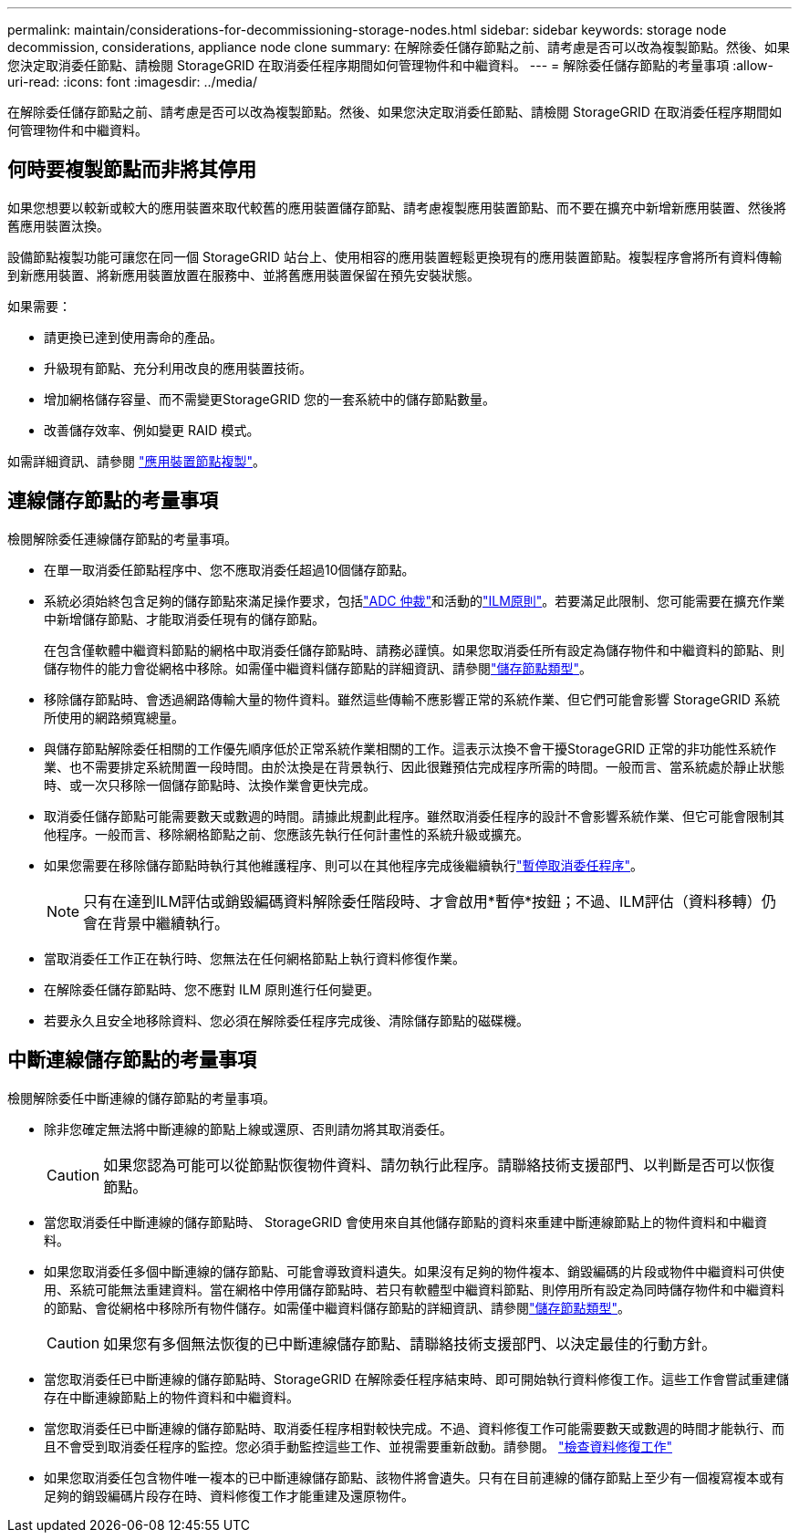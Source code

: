 ---
permalink: maintain/considerations-for-decommissioning-storage-nodes.html 
sidebar: sidebar 
keywords: storage node decommission, considerations, appliance node clone 
summary: 在解除委任儲存節點之前、請考慮是否可以改為複製節點。然後、如果您決定取消委任節點、請檢閱 StorageGRID 在取消委任程序期間如何管理物件和中繼資料。 
---
= 解除委任儲存節點的考量事項
:allow-uri-read: 
:icons: font
:imagesdir: ../media/


[role="lead"]
在解除委任儲存節點之前、請考慮是否可以改為複製節點。然後、如果您決定取消委任節點、請檢閱 StorageGRID 在取消委任程序期間如何管理物件和中繼資料。



== 何時要複製節點而非將其停用

如果您想要以較新或較大的應用裝置來取代較舊的應用裝置儲存節點、請考慮複製應用裝置節點、而不要在擴充中新增新應用裝置、然後將舊應用裝置汰換。

設備節點複製功能可讓您在同一個 StorageGRID 站台上、使用相容的應用裝置輕鬆更換現有的應用裝置節點。複製程序會將所有資料傳輸到新應用裝置、將新應用裝置放置在服務中、並將舊應用裝置保留在預先安裝狀態。

如果需要：

* 請更換已達到使用壽命的產品。
* 升級現有節點、充分利用改良的應用裝置技術。
* 增加網格儲存容量、而不需變更StorageGRID 您的一套系統中的儲存節點數量。
* 改善儲存效率、例如變更 RAID 模式。


如需詳細資訊、請參閱 https://docs.netapp.com/us-en/storagegrid-appliances/commonhardware/how-appliance-node-cloning-works.html["應用裝置節點複製"^]。



== 連線儲存節點的考量事項

檢閱解除委任連線儲存節點的考量事項。

* 在單一取消委任節點程序中、您不應取消委任超過10個儲存節點。
* 系統必須始終包含足夠的儲存節點來滿足操作要求，包括link:understanding-adc-service-quorum.html["ADC 仲裁"]和活動的link:reviewing-ilm-policy-and-storage-configuration.html["ILM原則"]。若要滿足此限制、您可能需要在擴充作業中新增儲存節點、才能取消委任現有的儲存節點。
+
在包含僅軟體中繼資料節點的網格中取消委任儲存節點時、請務必謹慎。如果您取消委任所有設定為儲存物件和中繼資料的節點、則儲存物件的能力會從網格中移除。如需僅中繼資料儲存節點的詳細資訊、請參閱link:../primer/what-storage-node-is.html#types-of-storage-nodes["儲存節點類型"]。

* 移除儲存節點時、會透過網路傳輸大量的物件資料。雖然這些傳輸不應影響正常的系統作業、但它們可能會影響 StorageGRID 系統所使用的網路頻寬總量。
* 與儲存節點解除委任相關的工作優先順序低於正常系統作業相關的工作。這表示汰換不會干擾StorageGRID 正常的非功能性系統作業、也不需要排定系統閒置一段時間。由於汰換是在背景執行、因此很難預估完成程序所需的時間。一般而言、當系統處於靜止狀態時、或一次只移除一個儲存節點時、汰換作業會更快完成。
* 取消委任儲存節點可能需要數天或數週的時間。請據此規劃此程序。雖然取消委任程序的設計不會影響系統作業、但它可能會限制其他程序。一般而言、移除網格節點之前、您應該先執行任何計畫性的系統升級或擴充。
* 如果您需要在移除儲存節點時執行其他維護程序、則可以在其他程序完成後繼續執行link:pausing-and-resuming-decommission-process-for-storage-nodes.html["暫停取消委任程序"]。
+

NOTE: 只有在達到ILM評估或銷毀編碼資料解除委任階段時、才會啟用*暫停*按鈕；不過、ILM評估（資料移轉）仍會在背景中繼續執行。

* 當取消委任工作正在執行時、您無法在任何網格節點上執行資料修復作業。
* 在解除委任儲存節點時、您不應對 ILM 原則進行任何變更。
* 若要永久且安全地移除資料、您必須在解除委任程序完成後、清除儲存節點的磁碟機。




== 中斷連線儲存節點的考量事項

檢閱解除委任中斷連線的儲存節點的考量事項。

* 除非您確定無法將中斷連線的節點上線或還原、否則請勿將其取消委任。
+

CAUTION: 如果您認為可能可以從節點恢復物件資料、請勿執行此程序。請聯絡技術支援部門、以判斷是否可以恢復節點。

* 當您取消委任中斷連線的儲存節點時、 StorageGRID 會使用來自其他儲存節點的資料來重建中斷連線節點上的物件資料和中繼資料。
* 如果您取消委任多個中斷連線的儲存節點、可能會導致資料遺失。如果沒有足夠的物件複本、銷毀編碼的片段或物件中繼資料可供使用、系統可能無法重建資料。當在網格中停用儲存節點時、若只有軟體型中繼資料節點、則停用所有設定為同時儲存物件和中繼資料的節點、會從網格中移除所有物件儲存。如需僅中繼資料儲存節點的詳細資訊、請參閱link:../primer/what-storage-node-is.html#types-of-storage-nodes["儲存節點類型"]。
+

CAUTION: 如果您有多個無法恢復的已中斷連線儲存節點、請聯絡技術支援部門、以決定最佳的行動方針。

* 當您取消委任已中斷連線的儲存節點時、StorageGRID 在解除委任程序結束時、即可開始執行資料修復工作。這些工作會嘗試重建儲存在中斷連線節點上的物件資料和中繼資料。
* 當您取消委任已中斷連線的儲存節點時、取消委任程序相對較快完成。不過、資料修復工作可能需要數天或數週的時間才能執行、而且不會受到取消委任程序的監控。您必須手動監控這些工作、並視需要重新啟動。請參閱。 link:checking-data-repair-jobs.html["檢查資料修復工作"]
* 如果您取消委任包含物件唯一複本的已中斷連線儲存節點、該物件將會遺失。只有在目前連線的儲存節點上至少有一個複寫複本或有足夠的銷毀編碼片段存在時、資料修復工作才能重建及還原物件。

